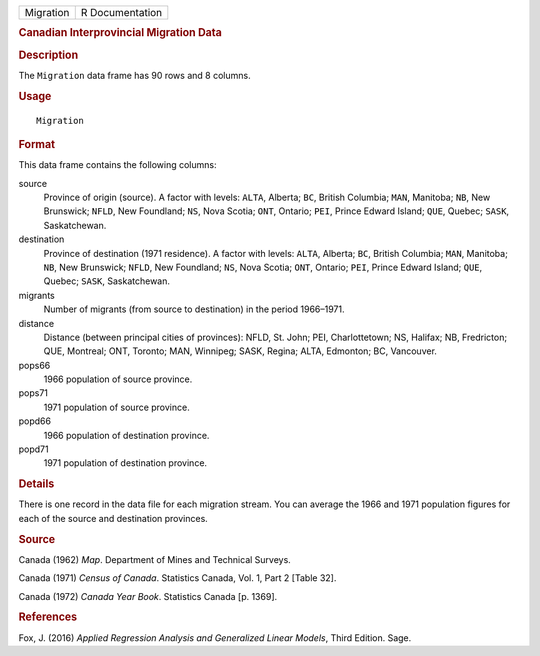.. container::

   .. container::

      ========= ===============
      Migration R Documentation
      ========= ===============

      .. rubric:: Canadian Interprovincial Migration Data
         :name: canadian-interprovincial-migration-data

      .. rubric:: Description
         :name: description

      The ``Migration`` data frame has 90 rows and 8 columns.

      .. rubric:: Usage
         :name: usage

      ::

         Migration

      .. rubric:: Format
         :name: format

      This data frame contains the following columns:

      source
         Province of origin (source). A factor with levels: ``ALTA``,
         Alberta; ``BC``, British Columbia; ``MAN``, Manitoba; ``NB``,
         New Brunswick; ``NFLD``, New Foundland; ``NS``, Nova Scotia;
         ``ONT``, Ontario; ``PEI``, Prince Edward Island; ``QUE``,
         Quebec; ``SASK``, Saskatchewan.

      destination
         Province of destination (1971 residence). A factor with levels:
         ``ALTA``, Alberta; ``BC``, British Columbia; ``MAN``, Manitoba;
         ``NB``, New Brunswick; ``NFLD``, New Foundland; ``NS``, Nova
         Scotia; ``ONT``, Ontario; ``PEI``, Prince Edward Island;
         ``QUE``, Quebec; ``SASK``, Saskatchewan.

      migrants
         Number of migrants (from source to destination) in the period
         1966–1971.

      distance
         Distance (between principal cities of provinces): NFLD, St.
         John; PEI, Charlottetown; NS, Halifax; NB, Fredricton; QUE,
         Montreal; ONT, Toronto; MAN, Winnipeg; SASK, Regina; ALTA,
         Edmonton; BC, Vancouver.

      pops66
         1966 population of source province.

      pops71
         1971 population of source province.

      popd66
         1966 population of destination province.

      popd71
         1971 population of destination province.

      .. rubric:: Details
         :name: details

      There is one record in the data file for each migration stream.
      You can average the 1966 and 1971 population figures for each of
      the source and destination provinces.

      .. rubric:: Source
         :name: source

      Canada (1962) *Map*. Department of Mines and Technical Surveys.

      Canada (1971) *Census of Canada*. Statistics Canada, Vol. 1, Part
      2 [Table 32].

      Canada (1972) *Canada Year Book*. Statistics Canada [p. 1369].

      .. rubric:: References
         :name: references

      Fox, J. (2016) *Applied Regression Analysis and Generalized Linear
      Models*, Third Edition. Sage.

